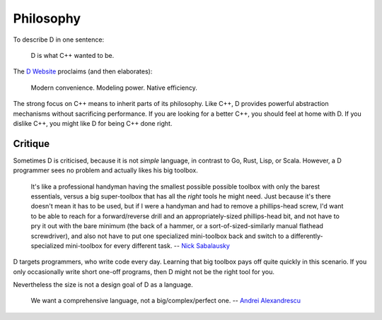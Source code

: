 Philosophy
==========

To describe D in one sentence:

   D is what C++ wanted to be.

The `D Website <http://dlang.org/index.html>`_
proclaims (and then elaborates):

   Modern convenience. Modeling power. Native efficiency.

The strong focus on C++ means to inherit parts of its philosophy.
Like C++, D provides powerful abstraction mechanisms
without sacrificing performance.
If you are looking for a better C++,
you should feel at home with D.
If you dislike C++,
you might like D for being C++ done right.

Critique
--------

Sometimes D is criticised,
because it is not *simple* language,
in contrast to Go, Rust, Lisp, or Scala.
However, a D programmer sees no problem
and actually likes his big toolbox.

   It's like a professional handyman having the smallest possible possible
   toolbox with only the barest essentials, versus a big super-toolbox that
   has all the *right* tools he might need. Just because it's there doesn't
   mean it has to be used, but if I were a handyman and had to remove a
   phillips-head screw, I'd want to be able to reach for a forward/reverse
   drill and an appropriately-sized phillips-head bit, and not have to pry it
   out with the bare minimum (the back of a hammer, or a
   sort-of-sized-similarly manual flathead screwdriver), and also not have to
   put one specialized mini-toolbox back and switch to a
   differently-specialized mini-toolbox for every different task.
   -- `Nick Sabalausky <http://forum.dlang.org/thread/ha4qpi$189h$1@digitalmars.com?page=3#post-ha8e27:242af:241:40digitalmars.com>`_

D targets programmers,
who write code every day.
Learning that big toolbox pays off quite quickly in this scenario.
If you only occasionally write short one-off programs,
then D might not be the right tool for you.

Nevertheless the size is not a design goal of D as a language.

   We want a comprehensive language, not a big/complex/perfect one.
   -- `Andrei Alexandrescu <http://www.youtube.com/watch?v=4M-0LFBP9AU>`_

.. seealso::

   `D Overview <http://dlang.org/overview.html>`_,
   `Rationale for some D design decisions <http://dlang.org/rationale.html>`_
